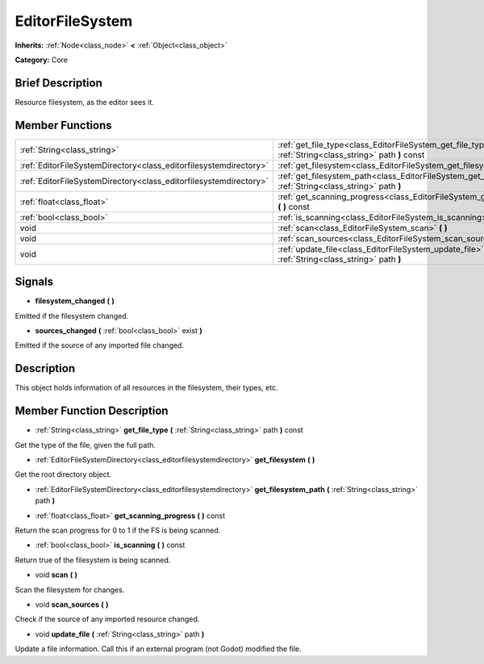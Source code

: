 .. Generated automatically by doc/tools/makerst.py in Godot's source tree.
.. DO NOT EDIT THIS FILE, but the doc/base/classes.xml source instead.

.. _class_EditorFileSystem:

EditorFileSystem
================

**Inherits:** :ref:`Node<class_node>` **<** :ref:`Object<class_object>`

**Category:** Core

Brief Description
-----------------

Resource filesystem, as the editor sees it.

Member Functions
----------------

+--------------------------------------------------------------------+-----------------------------------------------------------------------------------------------------------------------+
| :ref:`String<class_string>`                                        | :ref:`get_file_type<class_EditorFileSystem_get_file_type>`  **(** :ref:`String<class_string>` path  **)** const       |
+--------------------------------------------------------------------+-----------------------------------------------------------------------------------------------------------------------+
| :ref:`EditorFileSystemDirectory<class_editorfilesystemdirectory>`  | :ref:`get_filesystem<class_EditorFileSystem_get_filesystem>`  **(** **)**                                             |
+--------------------------------------------------------------------+-----------------------------------------------------------------------------------------------------------------------+
| :ref:`EditorFileSystemDirectory<class_editorfilesystemdirectory>`  | :ref:`get_filesystem_path<class_EditorFileSystem_get_filesystem_path>`  **(** :ref:`String<class_string>` path  **)** |
+--------------------------------------------------------------------+-----------------------------------------------------------------------------------------------------------------------+
| :ref:`float<class_float>`                                          | :ref:`get_scanning_progress<class_EditorFileSystem_get_scanning_progress>`  **(** **)** const                         |
+--------------------------------------------------------------------+-----------------------------------------------------------------------------------------------------------------------+
| :ref:`bool<class_bool>`                                            | :ref:`is_scanning<class_EditorFileSystem_is_scanning>`  **(** **)** const                                             |
+--------------------------------------------------------------------+-----------------------------------------------------------------------------------------------------------------------+
| void                                                               | :ref:`scan<class_EditorFileSystem_scan>`  **(** **)**                                                                 |
+--------------------------------------------------------------------+-----------------------------------------------------------------------------------------------------------------------+
| void                                                               | :ref:`scan_sources<class_EditorFileSystem_scan_sources>`  **(** **)**                                                 |
+--------------------------------------------------------------------+-----------------------------------------------------------------------------------------------------------------------+
| void                                                               | :ref:`update_file<class_EditorFileSystem_update_file>`  **(** :ref:`String<class_string>` path  **)**                 |
+--------------------------------------------------------------------+-----------------------------------------------------------------------------------------------------------------------+

Signals
-------

-  **filesystem_changed**  **(** **)**
Emitted if the filesystem changed.

-  **sources_changed**  **(** :ref:`bool<class_bool>` exist  **)**
Emitted if the source of any imported file changed.


Description
-----------

This object holds information of all resources in the filesystem, their types, etc.

Member Function Description
---------------------------

.. _class_EditorFileSystem_get_file_type:

- :ref:`String<class_string>`  **get_file_type**  **(** :ref:`String<class_string>` path  **)** const

Get the type of the file, given the full path.

.. _class_EditorFileSystem_get_filesystem:

- :ref:`EditorFileSystemDirectory<class_editorfilesystemdirectory>`  **get_filesystem**  **(** **)**

Get the root directory object.

.. _class_EditorFileSystem_get_filesystem_path:

- :ref:`EditorFileSystemDirectory<class_editorfilesystemdirectory>`  **get_filesystem_path**  **(** :ref:`String<class_string>` path  **)**

.. _class_EditorFileSystem_get_scanning_progress:

- :ref:`float<class_float>`  **get_scanning_progress**  **(** **)** const

Return the scan progress for 0 to 1 if the FS is being scanned.

.. _class_EditorFileSystem_is_scanning:

- :ref:`bool<class_bool>`  **is_scanning**  **(** **)** const

Return true of the filesystem is being scanned.

.. _class_EditorFileSystem_scan:

- void  **scan**  **(** **)**

Scan the filesystem for changes.

.. _class_EditorFileSystem_scan_sources:

- void  **scan_sources**  **(** **)**

Check if the source of any imported resource changed.

.. _class_EditorFileSystem_update_file:

- void  **update_file**  **(** :ref:`String<class_string>` path  **)**

Update a file information. Call this if an external program (not Godot) modified the file.


